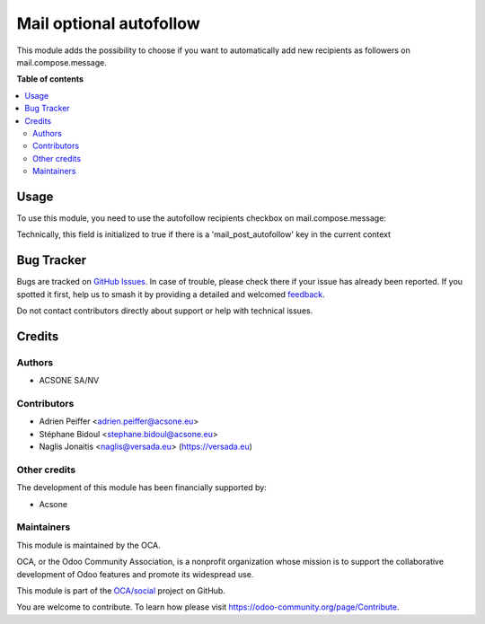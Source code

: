 ========================
Mail optional autofollow
========================

.. 
   !!!!!!!!!!!!!!!!!!!!!!!!!!!!!!!!!!!!!!!!!!!!!!!!!!!!
   !! This file is generated by oca-gen-addon-readme !!
   !! changes will be overwritten.                   !!
   !!!!!!!!!!!!!!!!!!!!!!!!!!!!!!!!!!!!!!!!!!!!!!!!!!!!
   !! source digest: sha256:4c8e02bf4f733e2857a163844b8eb5b34f693a249893465b83f0d881f36b9e56
   !!!!!!!!!!!!!!!!!!!!!!!!!!!!!!!!!!!!!!!!!!!!!!!!!!!!

.. |badge1| image:: https://img.shields.io/badge/maturity-Beta-yellow.png
    :target: https://odoo-community.org/page/development-status
    :alt: Beta
.. |badge2| image:: https://img.shields.io/badge/licence-AGPL--3-blue.png
    :target: http://www.gnu.org/licenses/agpl-3.0-standalone.html
    :alt: License: AGPL-3
.. |badge3| image:: https://img.shields.io/badge/github-OCA%2Fsocial-lightgray.png?logo=github
    :target: https://github.com/OCA/social/tree/12.0/mail_optional_autofollow
    :alt: OCA/social
.. |badge4| image:: https://img.shields.io/badge/weblate-Translate%20me-F47D42.png
    :target: https://translation.odoo-community.org/projects/social-12-0/social-12-0-mail_optional_autofollow
    :alt: Translate me on Weblate
.. |badge5| image:: https://img.shields.io/badge/runboat-Try%20me-875A7B.png
    :target: https://runboat.odoo-community.org/builds?repo=OCA/social&target_branch=12.0
    :alt: Try me on Runboat

|badge1| |badge2| |badge3| |badge4| |badge5|

This module adds the possibility to choose if you want to automatically add new recipients as followers on mail.compose.message.

**Table of contents**

.. contents::
   :local:

Usage
=====

To use this module, you need to use the autofollow recipients checkbox on mail.compose.message:

Technically, this field is initialized to true if there is a 'mail_post_autofollow' key in the current context

.. figure:: https://raw.githubusercontent.com/OCA/social/12.0/mail_optional_autofollow/static/description/autofollow.png
   :alt: autofollow recipients checkbox

Bug Tracker
===========

Bugs are tracked on `GitHub Issues <https://github.com/OCA/social/issues>`_.
In case of trouble, please check there if your issue has already been reported.
If you spotted it first, help us to smash it by providing a detailed and welcomed
`feedback <https://github.com/OCA/social/issues/new?body=module:%20mail_optional_autofollow%0Aversion:%2012.0%0A%0A**Steps%20to%20reproduce**%0A-%20...%0A%0A**Current%20behavior**%0A%0A**Expected%20behavior**>`_.

Do not contact contributors directly about support or help with technical issues.

Credits
=======

Authors
~~~~~~~

* ACSONE SA/NV

Contributors
~~~~~~~~~~~~

* Adrien Peiffer <adrien.peiffer@acsone.eu>
* Stéphane Bidoul <stephane.bidoul@acsone.eu>
* Naglis Jonaitis <naglis@versada.eu> (https://versada.eu)

Other credits
~~~~~~~~~~~~~

The development of this module has been financially supported by:

* Acsone

Maintainers
~~~~~~~~~~~

This module is maintained by the OCA.

.. image:: https://odoo-community.org/logo.png
   :alt: Odoo Community Association
   :target: https://odoo-community.org

OCA, or the Odoo Community Association, is a nonprofit organization whose
mission is to support the collaborative development of Odoo features and
promote its widespread use.

This module is part of the `OCA/social <https://github.com/OCA/social/tree/12.0/mail_optional_autofollow>`_ project on GitHub.

You are welcome to contribute. To learn how please visit https://odoo-community.org/page/Contribute.
